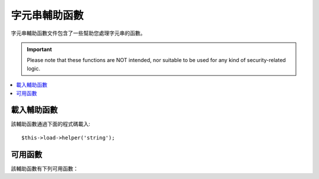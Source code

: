 ###################
字元串輔助函數
###################

字元串輔助函數文件包含了一些幫助您處理字元串的函數。

.. important:: Please note that these functions are NOT intended, nor
	suitable to be used for any kind of security-related logic.

.. contents::
  :local:

.. raw:: html

  <div class="custom-index container"></div>

載入輔助函數
===================

該輔助函數通過下面的程式碼載入::

	$this->load->helper('string');

可用函數
===================

該輔助函數有下列可用函數：

.. php:function:: random_string([$type = 'alnum'[, $len = 8]])

	:param	string	$type: Randomization type
	:param	int	$len: Output string length
	:returns:	A random string
	:rtype:	string

	依據您所指定的類型和長度產生一個隨機字元串。可用於產生密碼或隨機字元串。

	第一個參數指定字元串類型，第二個參數指定其長度。有下列幾種字元串類型可供選擇：

	-  **alpha**: 只含有大小寫字母的字元串
	-  **alnum**: 含有大小寫字母以及數字的字元串
	-  **basic**: 依據 ``mt_rand()`` 函數產生的一個隨機數字
	-  **numeric**: 數字字元串
	-  **nozero**: 數字字元串（不含零）
	-  **md5**: 依據 ``md5()`` 產生的一個加密的隨機數字（長度固定為 32）
	-  **sha1**: 依據 ``sha1()`` 產生的一個加密的隨機數字（長度固定為 40）

	使用範例::

		echo random_string('alnum', 16);

	.. note:: *unique* 和 *encrypt* 類型已經廢棄，它們只是 *md5* 和 *sha1* 的別名。

.. php:function:: increment_string($str[, $separator = '_'[, $first = 1]])

	:param	string	$str: Input string
	:param	string	$separator: Separator to append a duplicate number with
	:param	int	$first: Starting number
	:returns:	An incremented string
	:rtype:	string

	自增字元串是指向字元串尾部加入一個數字，或者對這個數字進行自增。
	這在產生文件的拷貝時非常有用，或者向資料庫中某列（例如 title 或 slug）加入重複的內容，
	但是這一列設定了唯一索引時。

	使用範例::

		echo increment_string('file', '_'); // "file_1"
		echo increment_string('file', '-', 2); // "file-2"
		echo increment_string('file_4'); // "file_5"


.. php:function:: alternator($args)

	:param	mixed	$args: A variable number of arguments
	:returns:	Alternated string(s)
	:rtype:	mixed

	當執行一個循環時，讓兩個或兩個以上的條目輪流使用。範例::

		for ($i = 0; $i < 10; $i++)
		{     
			echo alternator('string one', 'string two');
		}

	您可以加入任意多個參數，每一次循環後下一個條目將成為傳回值。

	::

		for ($i = 0; $i < 10; $i++)
		{     
			echo alternator('one', 'two', 'three', 'four', 'five');
		}

	.. note:: 如果要多次呼叫該函數，可以簡單的通過不帶參數重新初始化下。

.. php:function:: repeater($data[, $num = 1])

	:param	string	$data: Input
	:param	int	$num: Number of times to repeat
	:returns:	Repeated string
	:rtype:	string

	重複產生您的資料。例如::

		$string = "\n";
		echo repeater($string, 30);

	上面的程式碼會產生 30 個空行。

	.. note:: 該函數已經廢棄，使用原生的 ``str_repeat()`` 函數替代。


.. php:function:: reduce_double_slashes($str)

	:param	string	$str: Input string
	:returns:	A string with normalized slashes
	:rtype:	string

	將字元串中的雙斜線（'//'）轉換為單斜線（'/'），但不轉換 URL 協議中的雙斜線（例如：http://）

	範例::

		$string = "http://example.com//index.php";
		echo reduce_double_slashes($string); // results in "http://example.com/index.php"


.. php:function:: strip_slashes($data)

	:param	mixed	$data: Input string or an array of strings
	:returns:	String(s) with stripped slashes
	:rtype:	mixed

	移除一個字元串陣列中的所有斜線。

	範例::

		$str = array(
			'question'  => 'Is your name O\'reilly?',
			'answer' => 'No, my name is O\'connor.'
		);

		$str = strip_slashes($str);

	上面的程式碼將傳回下面的陣列::

		array(
			'question'  => "Is your name O'reilly?",
			'answer' => "No, my name is O'connor."
		);

	.. note:: 由於歷史原因，該函數也接受一個字元串參數，這時該函數就相當於 ``stripslashes()`` 的別名。

.. php:function:: trim_slashes($str)

	:param	string	$str: Input string
	:returns:	Slash-trimmed string
	:rtype:	string

	移除字元串開頭和結尾的所有斜線。例如::

		$string = "/this/that/theother/";
		echo trim_slashes($string); // results in this/that/theother

	.. note:: 該函數已廢棄，使用原生的 ``trim()`` 函數代替：
		|
		| trim($str, '/');

.. php:function:: reduce_multiples($str[, $character = ''[, $trim = FALSE]])

	:param	string	$str: Text to search in
	:param	string	$character: Character to reduce
	:param	bool	$trim: Whether to also trim the specified character
	:returns:	Reduced string
	:rtype:	string

	移除字元串中重複出現的某個指定字元。例如::

		$string = "Fred, Bill,, Joe, Jimmy";
		$string = reduce_multiples($string,","); //results in "Fred, Bill, Joe, Jimmy"

	如果設定第三個參數為 TRUE ，該函數將移除出現在字元串首尾的指定字元。例如::

		$string = ",Fred, Bill,, Joe, Jimmy,";
		$string = reduce_multiples($string, ", ", TRUE); //results in "Fred, Bill, Joe, Jimmy"

.. php:function:: quotes_to_entities($str)

	:param	string	$str: Input string
	:returns:	String with quotes converted to HTML entities
	:rtype:	string

	將字元串中的單引號和雙引號轉換為相應的 HTML 實體。例如::

		$string = "Joe's \"dinner\"";
		$string = quotes_to_entities($string); //results in "Joe&#39;s &quot;dinner&quot;"


.. php:function:: strip_quotes($str)

	:param	string	$str: Input string
	:returns:	String with quotes stripped
	:rtype:	string

	移除字元串中出現的單引號和雙引號。例如::

		$string = "Joe's \"dinner\"";
		$string = strip_quotes($string); //results in "Joes dinner"